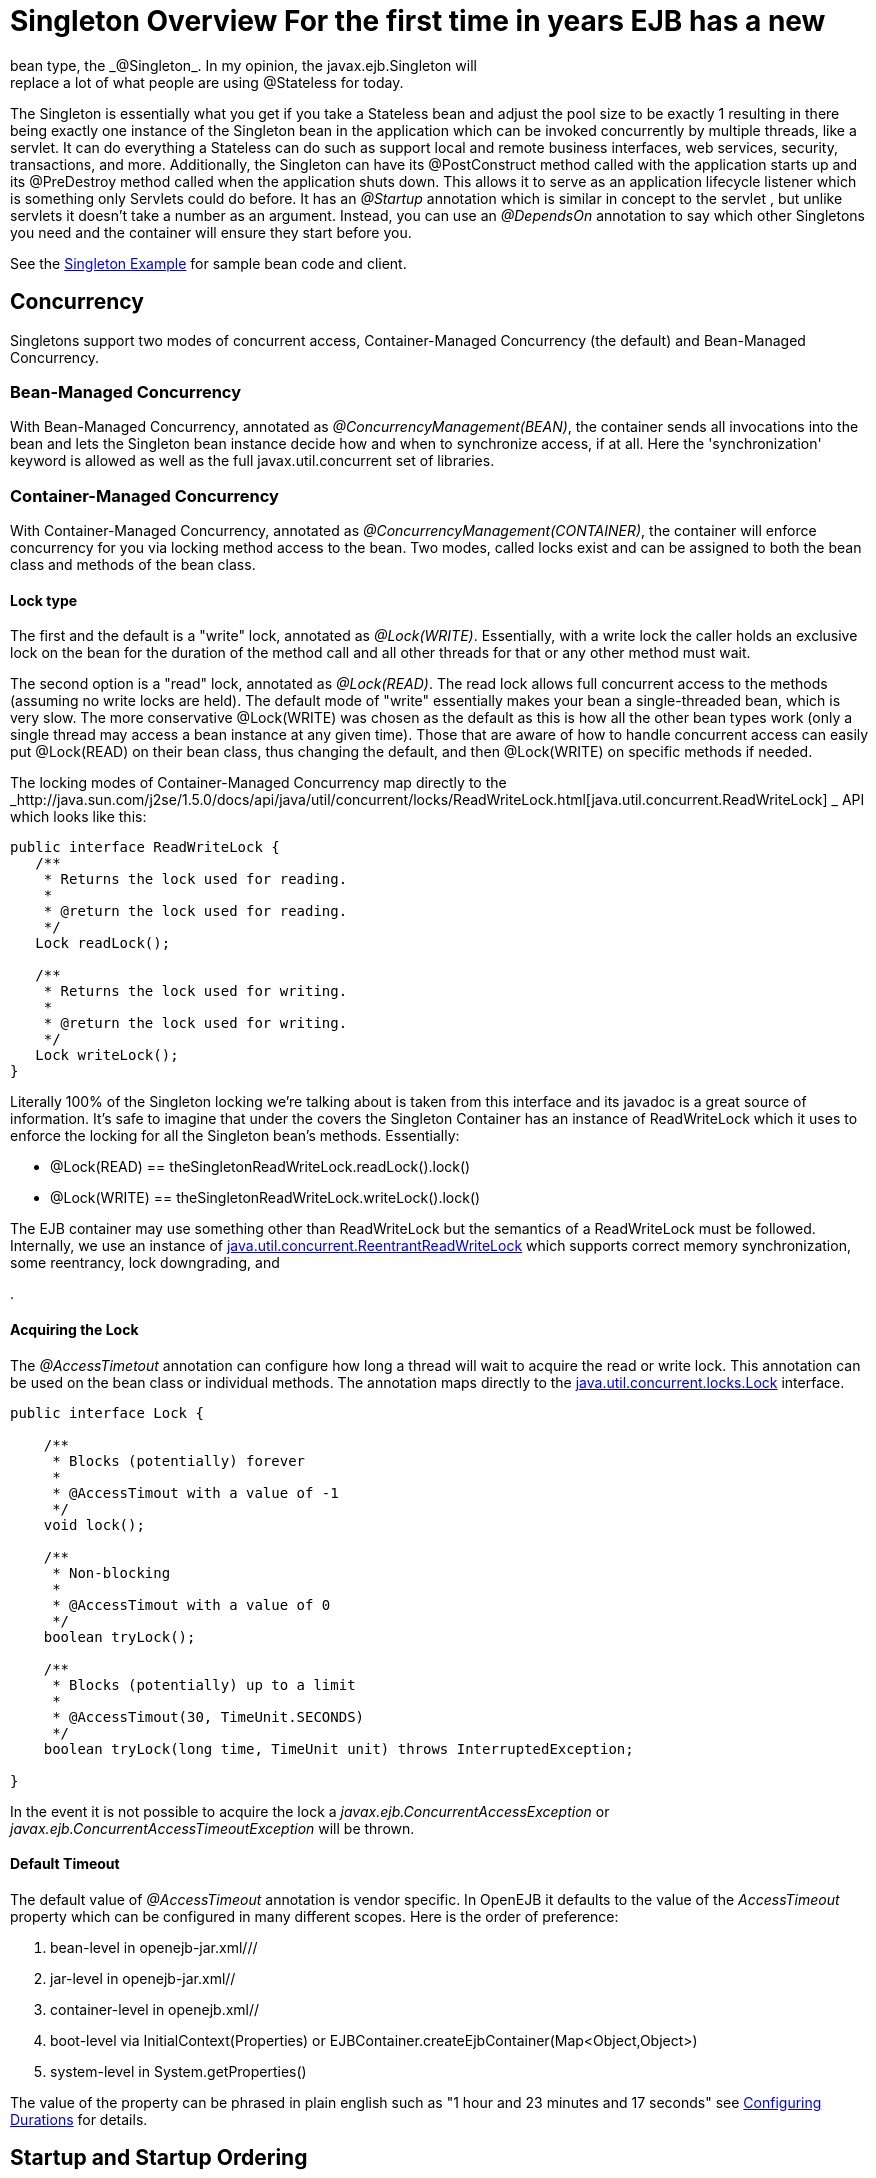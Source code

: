 :index-group: Unrevised
:jbake-type: page
:jbake-status: published
:jbake-title: Singleton Beans 

# Singleton Overview For the first time in years EJB has a new
bean type, the _@Singleton_. In my opinion, the javax.ejb.Singleton will
replace a lot of what people are using @Stateless for today.

The Singleton is essentially what you get if you take a Stateless bean
and adjust the pool size to be exactly 1 resulting in there being
exactly one instance of the Singleton bean in the application which can
be invoked concurrently by multiple threads, like a servlet. It can do
everything a Stateless can do such as support local and remote business
interfaces, web services, security, transactions, and more.
Additionally, the Singleton can have its @PostConstruct method called
with the application starts up and its @PreDestroy method called when
the application shuts down. This allows it to serve as an application
lifecycle listener which is something only Servlets could do before. It
has an _@Startup_ annotation which is similar in concept to the servlet
, but unlike servlets it doesn't take a number as an argument. Instead,
you can use an _@DependsOn_ annotation to say which other Singletons you
need and the container will ensure they start before you.

See the link:singleton-example.html[Singleton Example] for sample bean
code and client.

== Concurrency

Singletons support two modes of concurrent access, Container-Managed
Concurrency (the default) and Bean-Managed Concurrency.

=== Bean-Managed Concurrency

With Bean-Managed Concurrency, annotated as
_@ConcurrencyManagement(BEAN)_, the container sends all invocations into
the bean and lets the Singleton bean instance decide how and when to
synchronize access, if at all. Here the 'synchronization' keyword is
allowed as well as the full javax.util.concurrent set of libraries.

=== Container-Managed Concurrency

With Container-Managed Concurrency, annotated as
_@ConcurrencyManagement(CONTAINER)_, the container will enforce
concurrency for you via locking method access to the bean. Two modes,
called locks exist and can be assigned to both the bean class and
methods of the bean class.

==== Lock type

The first and the default is a "write" lock, annotated as
_@Lock(WRITE)_. Essentially, with a write lock the caller holds an
exclusive lock on the bean for the duration of the method call and all
other threads for that or any other method must wait.

The second option is a "read" lock, annotated as _@Lock(READ)_. The read
lock allows full concurrent access to the methods (assuming no write
locks are held). The default mode of "write" essentially makes your bean
a single-threaded bean, which is very slow. The more conservative
@Lock(WRITE) was chosen as the default as this is how all the other bean
types work (only a single thread may access a bean instance at any given
time). Those that are aware of how to handle concurrent access can
easily put @Lock(READ) on their bean class, thus changing the default,
and then @Lock(WRITE) on specific methods if needed.

The locking modes of Container-Managed Concurrency map directly to the
_http://java.sun.com/j2se/1.5.0/docs/api/java/util/concurrent/locks/ReadWriteLock.html[java.util.concurrent.ReadWriteLock]
_ API which looks like this:

....
public interface ReadWriteLock {
   /**
    * Returns the lock used for reading.
    *
    * @return the lock used for reading.
    */
   Lock readLock();

   /**
    * Returns the lock used for writing.
    *
    * @return the lock used for writing.
    */
   Lock writeLock();
}
....

Literally 100% of the Singleton locking we're talking about is taken
from this interface and its javadoc is a great source of information.
It's safe to imagine that under the covers the Singleton Container has
an instance of ReadWriteLock which it uses to enforce the locking for
all the Singleton bean's methods. Essentially:

* @Lock(READ) == theSingletonReadWriteLock.readLock().lock()
* @Lock(WRITE) == theSingletonReadWriteLock.writeLock().lock()

The EJB container may use something other than ReadWriteLock but the
semantics of a ReadWriteLock must be followed. Internally, we use an
instance of
http://java.sun.com/j2se/1.5.0/docs/api/java/util/concurrent/locks/ReentrantReadWriteLock.html[java.util.concurrent.ReentrantReadWriteLock]
which supports correct memory synchronization, some reentrancy, lock
downgrading, and
[more|http://java.sun.com/j2se/1.5.0/docs/api/java/util/concurrent/locks/ReentrantReadWriteLock.html]
.

==== Acquiring the Lock

The _@AccessTimetout_ annotation can configure how long a thread will
wait to acquire the read or write lock. This annotation can be used on
the bean class or individual methods. The annotation maps directly to
the
http://java.sun.com/j2se/1.5.0/docs/api/java/util/concurrent/locks/Lock.html[java.util.concurrent.locks.Lock]
interface.

....
public interface Lock {

    /**
     * Blocks (potentially) forever
     *
     * @AccessTimout with a value of -1
     */
    void lock();

    /**
     * Non-blocking
     *
     * @AccessTimout with a value of 0
     */
    boolean tryLock();

    /**
     * Blocks (potentially) up to a limit
     * 
     * @AccessTimout(30, TimeUnit.SECONDS)
     */
    boolean tryLock(long time, TimeUnit unit) throws InterruptedException;

}
....

In the event it is not possible to acquire the lock a
_javax.ejb.ConcurrentAccessException_ or
_javax.ejb.ConcurrentAccessTimeoutException_ will be thrown.

==== Default Timeout

The default value of _@AccessTimeout_ annotation is vendor specific. In
OpenEJB it defaults to the value of the _AccessTimeout_ property which
can be configured in many different scopes. Here is the order of
preference:

[arabic]
. bean-level in openejb-jar.xml///
. jar-level in openejb-jar.xml//
. container-level in openejb.xml//
. boot-level via InitialContext(Properties) or
EJBContainer.createEjbContainer(Map<Object,Object>)
. system-level in System.getProperties()

The value of the property can be phrased in plain english such as "1
hour and 23 minutes and 17 seconds" see
link:configuring-durations.html[Configuring Durations] for details.

== Startup and Startup Ordering

Singletons have an _@Startup_ annotation which can be applied to the
bean class. When used, the Container will instantiate the Singleton
instance _eagerly_ when the application starts up, otherwise the
Container will instantiate the Singleton instance _lazily_ when the bean
is first accessed.

If one Singleton refers to another Singleton in the @PostConstruct or
@PreDestroy method, there must be some measure taken to ensure the other
Singleton exists and is started. This sort of ordering is achieved with
the _@DependsOn_ annotation which can be used to list the names of
Singleton beans that must be started before the Singleton bean using the
annotation.

....
@DependsOn({"SingletonB", "SingletonC"})
@Singleton
public class SingletonA {

}
....

Circular references are not supported. If BeanA uses @DependsOn to point
to BeanB and BeanB also uses @DependsOn to point at BeanA, the result is
a deployment exception. Be aware that circular references can happen in
less trivial ways such as A referring to B which refers to C which
refers to D which refers back to A. We will detect and print all
circular dependencies (called circuits) at deploy time.

Note that @DependsOn is only required (and should only be used) if a
Singleton _uses_ another Singleton in its @PostConstruct method or
@PreDestroy method. Simply having a reference to another Singleton and
using it in other business methods does not require an @DependsOn
declaration. The @DependsOn allows the Container to calculate the
correct startup order and shutdown order so that it can guarantee the
Singletons you need are available in your @PostConstruct or @PreDestroy
methods. All Singletons will automatically be available to your business
methods regardless if @DependsOn is used. Because of the greater chance
of creating circular dependencies, it is better not to use the
@DependsOn annotation "just in case" and should only be used when truly
needed.

# XML and Annotation Overriding

Singletons can be declared in the ejb-jar.xml as follows:

....
<ejb-jar>
  <enterprise-beans>
    <session>
      <ejb-name>MySingletonBean</ejb-name>
      <ejb-class>org.superbiz.MySingletonBean</ejb-class>
      <session-type>Singleton</session-type>
      <load-on-startup/>
      <depends-on>
          <ejb-name>SingletonFoo</ejb-name>
          <ejb-name>SingletonBar</ejb-name>
      </depends-on>
    </session>
  </enterprise-beans>
</ejb-jar>
....
